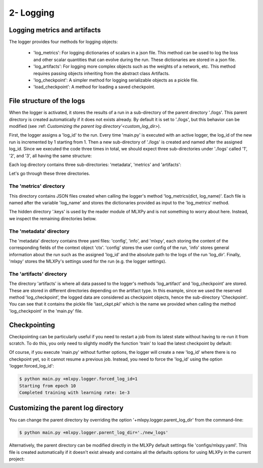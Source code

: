 2- Logging 
----------


Logging metrics and artifacts
^^^^^^^^^^^^^^^^^^^^^^^^^^^^^

The logger provides four methods for logging objects:
    
    - 'log_metrics': For logging dictionaries of scalars in a json file. This method can be used to log the loss and other scalar quantities that can evolve during the run. These dictionaries are stored in a json file.
    - 'log_artifacts': For logging more complex objects such as the weights of a network, etc. This method requires passing objects inheriting from the abstract class Artifacts.
    - 'log_checkpoint': A simpler method for logging serializable objects as a pickle file.
    - 'load_checkpoint': A method for loading a saved checkpoint.


File structure of the logs
^^^^^^^^^^^^^^^^^^^^^^^^^^

When the logger is activated, it stores the results of a run in a sub-directory of the parent directory './logs'. This parent directory is created automatically if it does not exists already. By default it is set to './logs', but this behavior can be modified (see :ref: `Customizing the parent log directory'<custom_log_dir>`).

First, the logger assigns a 'log_id' to the run. Every time 'main.py' is executed with an active logger, the log_id of the new run is incremented by 1 starting from 1. Then a new sub-directory of './logs' is created and named after the assigned log_id. 
Since we executed the code three times in total, we should expect three sub-directories under './logs' called '1', '2', and '3', all having the same structure:

.. code-block:: text
   :caption: ./logs/

   logs/
   ├── 1/...
   ├── 2/...
   └── 3/...


Each log directory contains three sub-directories: 'metadata', 'metrics' and 'artifacts':

.. code-block:: text
   :caption: ./logs/

   logs/
   ├── 1/
   │   ├── metadata/
   │   │   ├── config.yaml
   │   │   ├── info.yaml
   │   │   └── mlxpy.yaml
   │   ├── metrics/
   │   │   ├── train.json
   │   │   └──.keys/
   │   │       └── metrics.yaml
   │   └── artifacts/
   │       └── Checkpoint/
   │           └── last_ckpt.pkl
   │    
   ├── 2/...
   └── 3/...

Let's go through these three directories.

The 'metrics' directory
"""""""""""""""""""""""

This directory contains JSON files created when calling the logger's method 'log_metrics(dict, log_name)'. Each file is named after the variable 'log_name' and stores the dictionaries provided as input to the 'log_metrics' method. 


.. code-block:: json
    :caption: ./logs/1/metrics/train.json

    {"loss": 0.030253788456320763, "epoch": 0}
    {"loss": 0.02899891696870327, "epoch": 1}
    {"loss": 0.026649776846170425, "epoch": 2}
    {"loss": 0.023483652621507645, "epoch": 3}
    {"loss": 0.019827445968985558, "epoch": 4}
    {"loss": 0.01599641889333725, "epoch": 5}
    {"loss": 0.012259905226528645, "epoch": 6}
    {"loss": 0.008839688263833523, "epoch": 7}
    {"loss": 0.005932427477091551, "epoch": 8}
    {"loss": 0.003738593542948365, "epoch": 9}

The hidden directory '.keys' is used by the reader module of MLXPy and is not something to worry about here. Instead, we inspect the remaining directories below. 


The 'metadata' directory
""""""""""""""""""""""""

The 'metadata' directory contains three yaml files: 'config', 'info', and 'mlxpy', each storing the content of the corresponding fields of the context object 'ctx'. 
'config' stores the user config of the run, 'info' stores general information about the run such as the assigned 'log_id' and the absolute path to the logs of the run 'log_dir'. Finally, 'mlxpy' stores the MLXPy's settings used for the run (e.g. the logger settings). 


.. code-block:: yaml
    :caption: ./logs/1/metadata/config.yaml

    seed: 0
    num_epoch: 10
    model:
     num_units: 100
    data:
     d_int: 10
     device: 'cpu'
    optimizer:
     lr: 10.

.. code-block:: yaml
    :caption: ./logs/1/metadata/info.yaml
    
    executable: absolute_path_to/bin/python
    cmd: ''
    end_date: 20/04/2023
    end_time: '16:01:13'
    current_file_path: absolute_path_to/main.py
    log_dir: absolute_path_to/logs/1
    log_id: 1
    process_id: 7100
    start_date: 20/04/2023
    start_time: '16:01:13'
    status: COMPLETE
    user: marbel
    work_dir: absolute_path_to/tutorial

.. code-block:: yaml
    :caption: ./logs/1/metadata/mlxpy.yaml

    logger:
      forced_log_id: -1
      log_streams_to_file: false
      name: DefaultLogger
      parent_log_dir: ./logs
    scheduler:
      cleanup_cmd: ''
      env_cmd: ''
      name: NoScheduler
      option_cmd: []
      shell_config_cmd: ''
      shell_path: /bin/bash
    version_manager:
      name: GitVM
      parent_work_dir: ./.workdir
      compute_requirements: false
    use_logger: true
    use_scheduler: false
    use_version_manager: false
    interactive_mode: true


The 'artifacts' directory 
"""""""""""""""""""""""""

The directory 'artifacts' is where all data passed to the logger's methods 'log_artifact' and 'log_checkpoint' are stored. These are stored in different directories depending on the artifact type. In this example, since we used the reserved method 'log_checkpoint', the logged data are considered as checkpoint objects, hence the sub-directory 'Checkpoint'. You can see that it contains the pickle file 'last_ckpt.pkl' which is the name we provided when calling the method 'log_checkpoint' in the 'main.py' file. 




Checkpointing
^^^^^^^^^^^^^

Checkpointing can be particularly useful if you need to restart a job from its latest state without having to re-run it from scratch. To do this, you only need to slightly modify the function 'train' to load the latest checkpoint by default:

.. code-block:: python
    :caption: main.py

    import torch
    from core import DataLoader, OneHiddenLayer

    import mlxpy

    @mlxpy.launch(config_path='./configs')
    def train(ctx: mlxpy.Context)->None:

        cfg = ctx.config
        logger = ctx.logger

        # Try loading from the checkpoint
        try:
            checkpoint = logger.load_checkpoint()
            start_epoch = checkpoint['epoch']+1
            model = checkpoint['model']
        except:
            start_epoch = 0
            model = Network(n_layers = cfg.model.num_layers)


        model = model.to(cfg.data.device)
        optimizer = torch.optim.SGD(model.parameters(),
                                    lr=cfg.optimizer.lr)
        dataloader = DataLoader(cfg.data.d_int,
                                cfg.data.device)         

        # Training
        print(f"Starting from epoch: {start_epoch} ")

        for epoch in range(start_epoch,cfg.num_epoch):

            train_err = train_epoch(dataloader,
                                    model,
                                    optimizer)

            logger.log_metrics({'loss': train_err.item(),
                                'epoch': epoch}, log_name='train')
            
            logger.log_checkpoint({'model': model,
                                   'epoch':epoch}, log_name='last_ckpt' )

        print(f"Completed training with learing rate: {cfg.optimizer.lr}")


    if __name__ == "__main__":
        train()

Of course, if you execute 'main.py' without further options, the logger will create a new 'log_id' where there is no checkpoint yet, so it cannot resume a previous job. Instead, you need to force the 'log_id' using the option 'logger.forced_log_id':

.. code-block:: console

   $ python main.py +mlxpy.logger.forced_log_id=1
   Starting from epoch 10
   Completed training with learning rate: 1e-3

.. _custom_log_dir:

Customizing the parent log directory
^^^^^^^^^^^^^^^^^^^^^^^^^^^^^^^^^^^

You can change the parent directory by overriding the option '+mlxpy.logger.parent_log_dir' from the command-line:

.. code-block:: console

   $ python main.py +mlxpy.logger.parent_log_dir='./new_logs'


Alternatively, the parent directory can be modified directly in the MLXPy default settings file 'configs/mlxpy.yaml'. This file is created automatically if it doesn't exist already and contains all the defaults options for using MLXPy in the current project:

.. code-block:: yaml
   :caption: ./configs/mlxpy.yaml

   logger:
     ...
     parent_log_dir: ./logs
     ...
